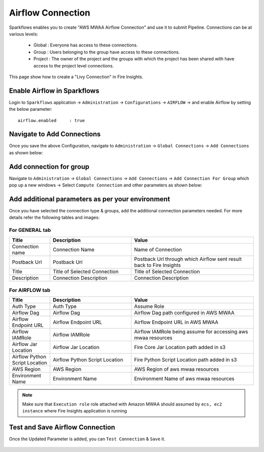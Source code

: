Airflow Connection
--------------

Sparkflows enables you to create "AWS MWAA Airflow Connection" and use it to submit Pipeline. Connections can be at various levels:

  * Global  : Everyone has access to these connections.
  * Group   : Users belonging to the group have access to these connections.
  * Project : The owner of the project and the groups with which the project has been shared with have access to the project level connections.

This page show how to create a "Livy Connection" in Fire Insights.

Enable Airflow in Sparkflows
===========

Login to ``Sparkflows`` application -> ``Administration`` -> ``Configurations`` -> ``AIRFLOW`` -> and enable Airflow by setting the below parameter:

::

    airflow.enabled	: true

.. figure:: ../../../_assets/aws/mwaa/mwaa_airflow_enabled.png
   :alt: mwaa
   :width: 60%

Navigate to Add Connections
===========

Once you save the above Configuration, navigate to ``Administration`` -> ``Global Connections`` -> ``Add Connections`` as shown below:

.. figure:: ../../../_assets/aws/livy/administration.png
   :alt: livy
   :width: 60%
   
Add connection for group
========

Navigate to ``Administration`` -> ``Global Connections`` -> ``Add Connections`` -> ``Add Connection For Group`` which pop up a new windows -> Select ``Compute Connection`` and other parameters as shown below:

.. figure:: ../../../_assets/aws/mwaa/mwaa-addconnection.png
   :alt: mwaa
   :width: 60%

.. figure:: ../../../_assets/aws/mwaa/mwaa-airflow.png
   :alt: mwaa
   :width: 60%

Add additional parameters as per your environment
======

Once you have selected  the connection type & groups, add the additional connection parameters needed. For more details refer the following tables and images:

For GENERAL tab
++++

.. list-table:: 
   :widths: 10 20 30
   :header-rows: 1

   * - Title
     - Description
     - Value
   * - Connection name
     - Connection Name
     - Name of Connection
   * - Postback Url
     - Postback Url
     - Postback Url through which Airflow sent result back to Fire Insights
   * - Title 
     - Title of Selected Connection
     - Title of Selected Connection  
   * - Description 
     - Connection Description 
     - Connection Description

.. figure:: ../../../_assets/aws/mwaa/mwaa-general.png
   :alt: mwaa
   :width: 60%


For AIRFLOW tab
++++++
.. list-table:: 
   :widths: 10 20 30
   :header-rows: 1

   * - Title
     - Description
     - Value
   * - Auth Type
     - Auth Type
     - Assume Role
   * - Airflow Dag
     - Airflow Dag
     - Airflow Dag path configured in AWS MWAA
   * - Airflow Endpoint URL
     - Airflow Endpoint URL
     - Airflow Endpoint URL in AWS MWAA
   * - Airflow IAMRole
     - Airflow IAMRole
     - Airflow IAMRole being assume for accessing aws mwaa resources
   * - Airflow Jar Location
     - Airflow Jar Location
     - Fire Core Jar Location path added in s3
   * - Airflow Python Script Location
     - Airflow Python Script Location
     - Fire Python Script Location path added in s3
   * - AWS Region
     - AWS Region
     - AWS Region of aws mwaa resources
   * - Environment Name
     - Environment Name
     - Environment Name of aws mwaa resources

.. figure:: ../../../_assets/aws/mwaa/mwaa_airflow_tab.png
   :alt: mwaa
   :width: 60%

.. note:: Make sure that ``Execution role`` role attached with Amazon MWAA should assumed by ``ecs, ec2 instance`` where Fire Insights application is running

Test and Save Airflow Connection
===========

Once the Updated Parameter is added, you can ``Test Connection`` & ``Save`` it.


.. figure:: ../../../_assets/aws/mwaa/mwaa_testconnection.png
   :alt: mwaa
   :width: 60%

